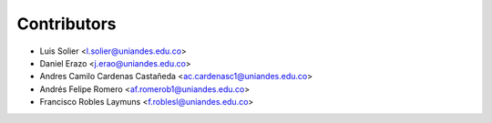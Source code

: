 ============
Contributors
============

* Luis Solier <l.solier@uniandes.edu.co>
* Daniel Erazo <j.erao@uniandes.edu.co>
* Andres Camilo Cardenas Castañeda <ac.cardenasc1@uniandes.edu.co>
* Andrés Felipe Romero <af.romerob1@uniandes.edu.co>
* Francisco Robles Laymuns <f.roblesl@uniandes.edu.co>

